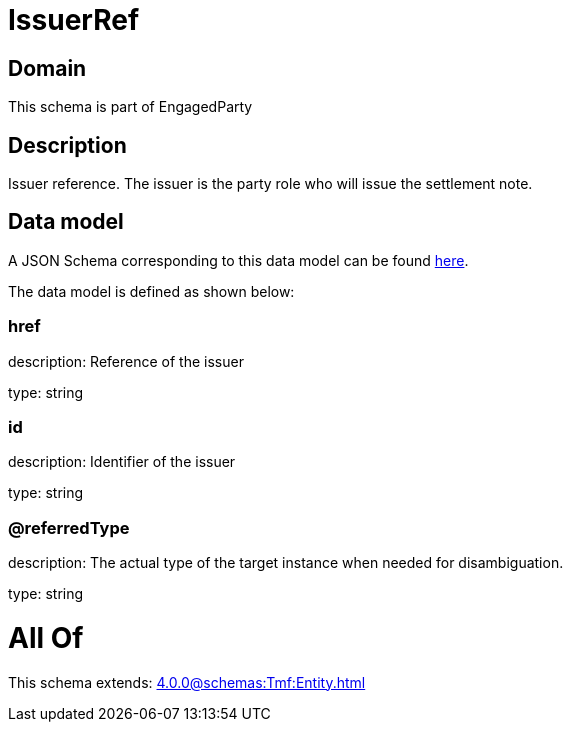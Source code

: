 = IssuerRef

[#domain]
== Domain

This schema is part of EngagedParty

[#description]
== Description

Issuer reference. The issuer is the party role who will issue the settlement note.


[#data_model]
== Data model

A JSON Schema corresponding to this data model can be found https://tmforum.org[here].

The data model is defined as shown below:


=== href
description: Reference of the issuer

type: string


=== id
description: Identifier of the issuer

type: string


=== @referredType
description: The actual type of the target instance when needed for disambiguation.

type: string


= All Of 
This schema extends: xref:4.0.0@schemas:Tmf:Entity.adoc[]
